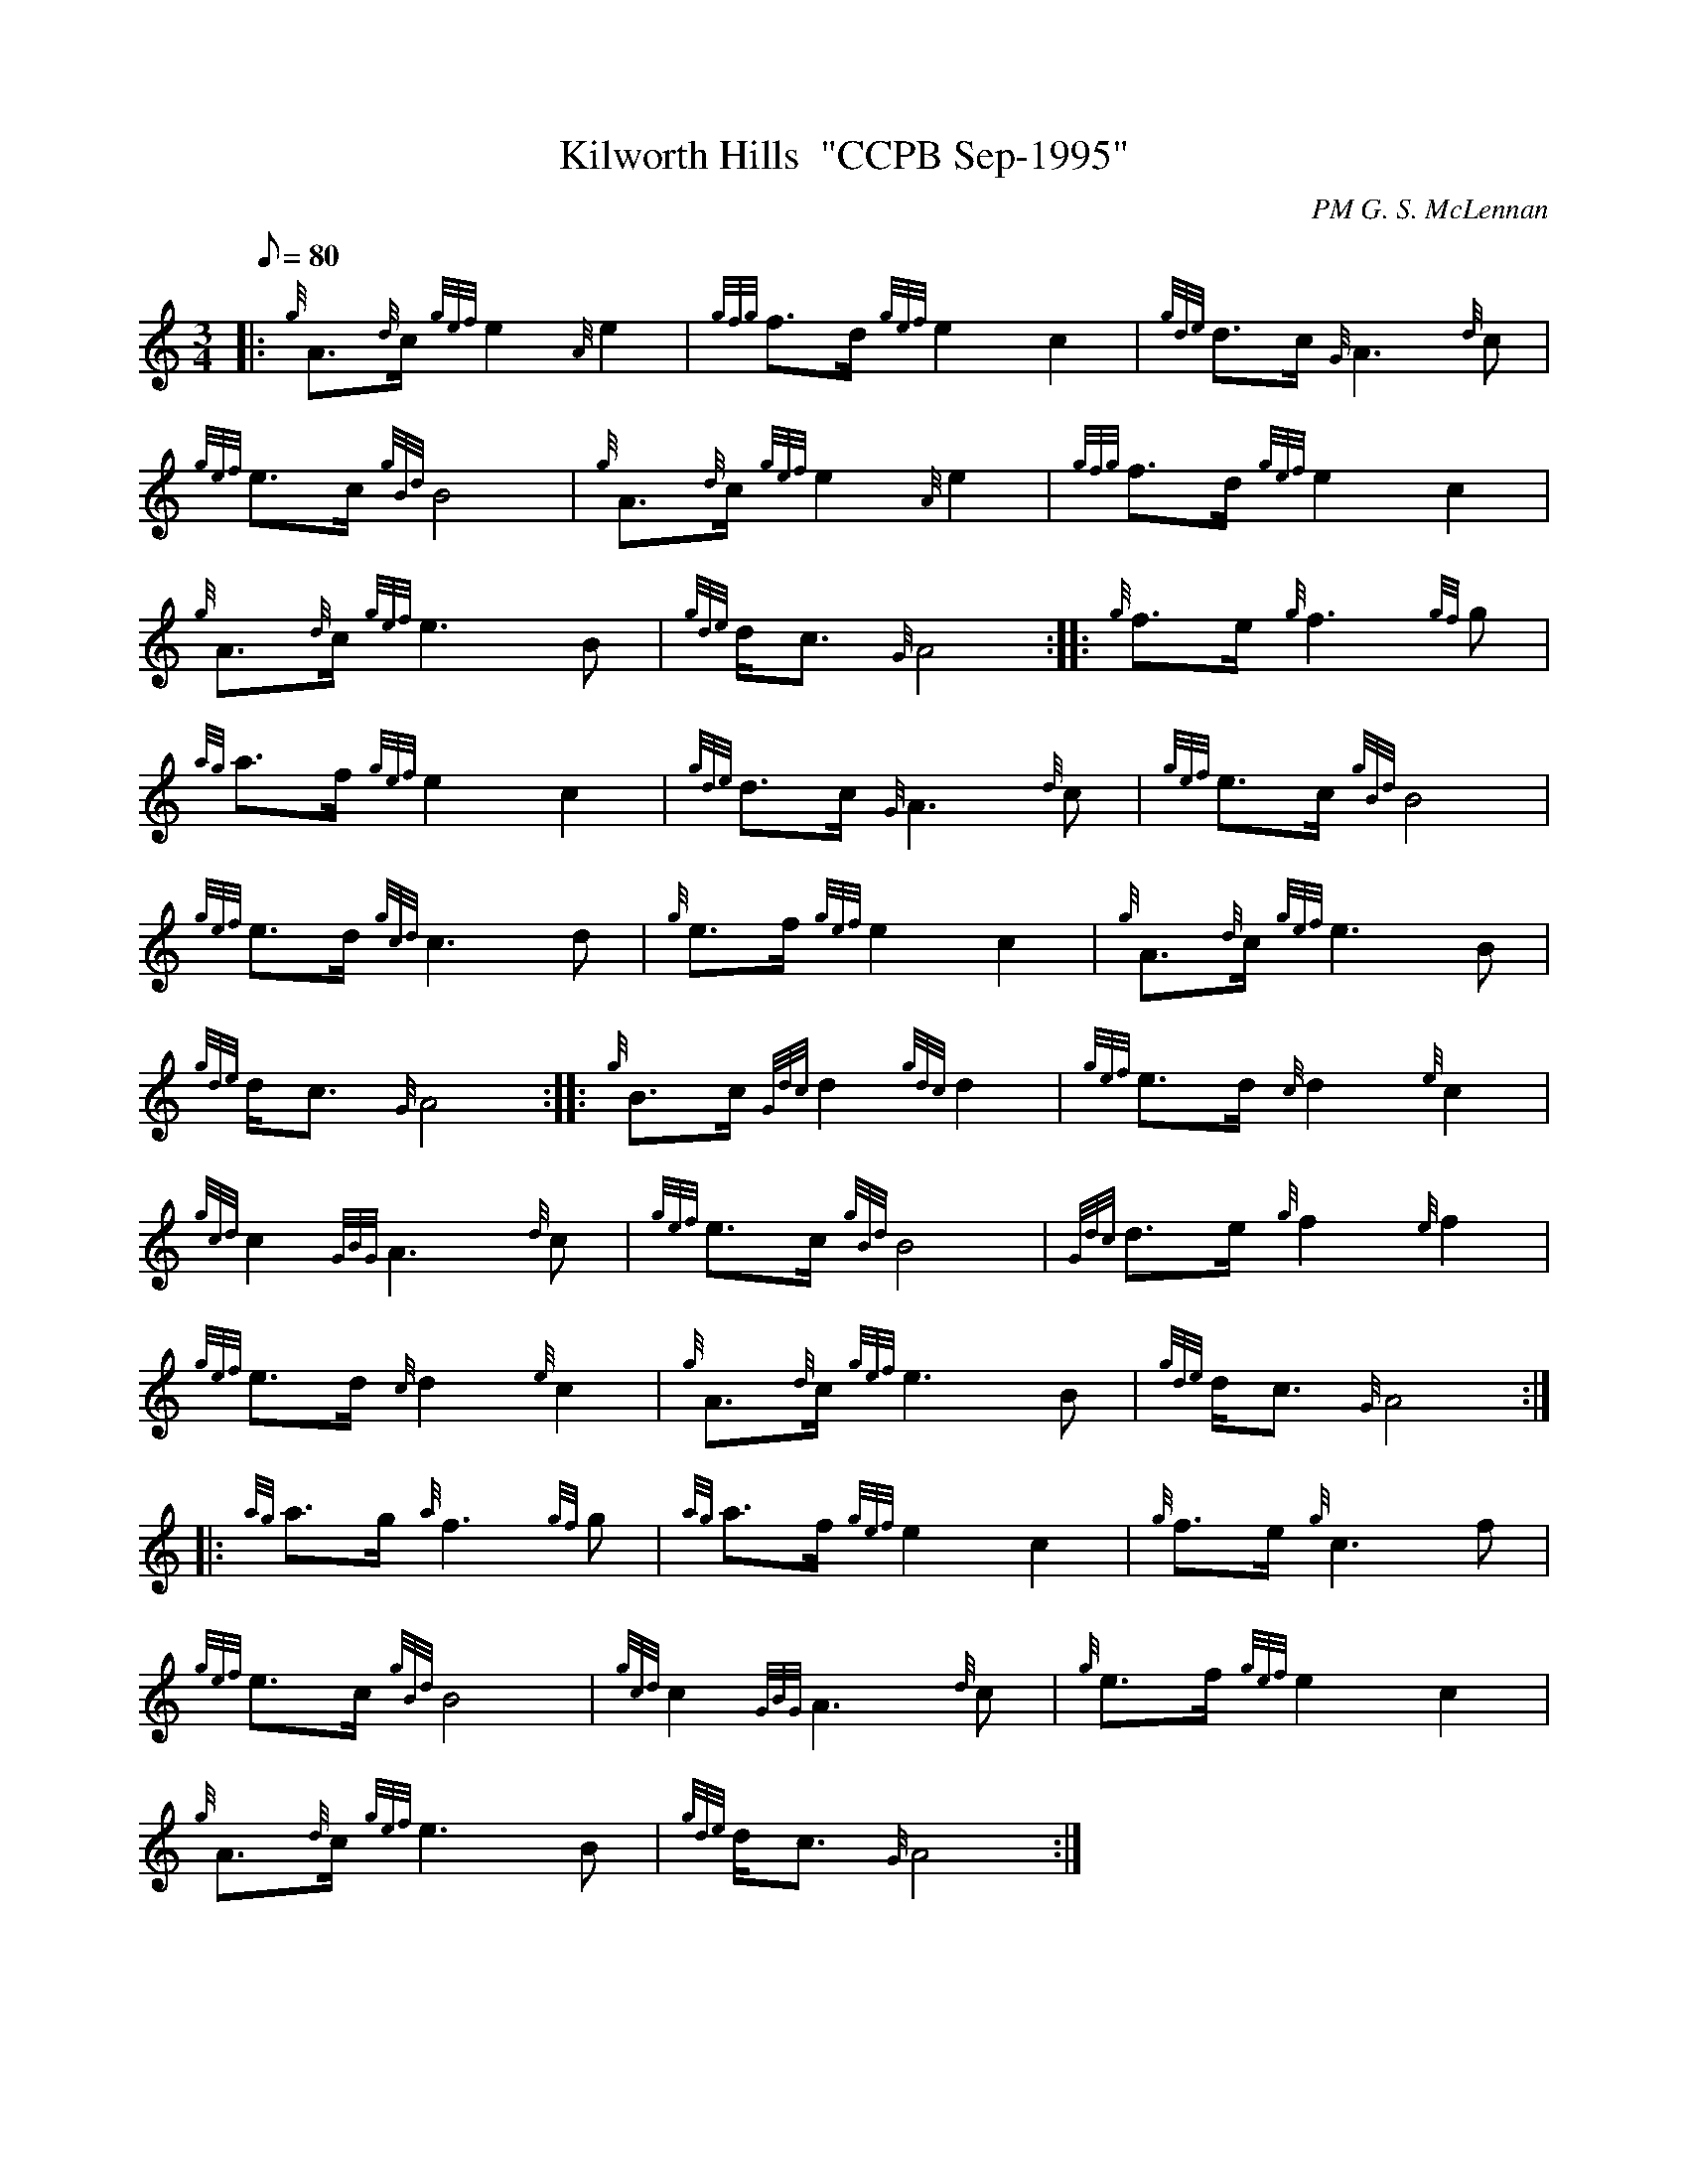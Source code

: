 X: 1
T:Kilworth Hills  "CCPB Sep-1995"
M:3/4
L:1/8
Q:80
C:PM G. S. McLennan
S:Retreat March
K:HP
|: {g}A3/2{d}c/2{gef}e2{A}e2|
{gfg}f3/2d/2{gef}e2c2|
{gde}d3/2c/2{G}A3{d}c|  !
{gef}e3/2c/2{gBd}B4|
{g}A3/2{d}c/2{gef}e2{A}e2|
{gfg}f3/2d/2{gef}e2c2|  !
{g}A3/2{d}c/2{gef}e3B|
{gde}d/2c3/2{G}A4:| |:
{g}f3/2e/2{g}f3{gf}g|  !
{ag}a3/2f/2{gef}e2c2|
{gde}d3/2c/2{G}A3{d}c|
{gef}e3/2c/2{gBd}B4|  !
{gef}e3/2d/2{gcd}c3d|
{g}e3/2f/2{gef}e2c2|
{g}A3/2{d}c/2{gef}e3B|  !
{gde}d/2c3/2{G}A4:| |:
{g}B3/2c/2{Gdc}d2{gdc}d2|
{gef}e3/2d/2{c}d2{e}c2|  !
{gcd}c2{GBG}A3{d}c|
{gef}e3/2c/2{gBd}B4|
{Gdc}d3/2e/2{g}f2{e}f2|  !
{gef}e3/2d/2{c}d2{e}c2|
{g}A3/2{d}c/2{gef}e3B|
{gde}d/2c3/2{G}A4:| |:  !
{ag}a3/2g/2{a}f3{gf}g|
{ag}a3/2f/2{gef}e2c2|
{g}f3/2e/2{g}c3f|  !
{gef}e3/2c/2{gBd}B4|
{gcd}c2{GBG}A3{d}c|
{g}e3/2f/2{gef}e2c2|  !
{g}A3/2{d}c/2{gef}e3B|
{gde}d/2c3/2{G}A4:|
